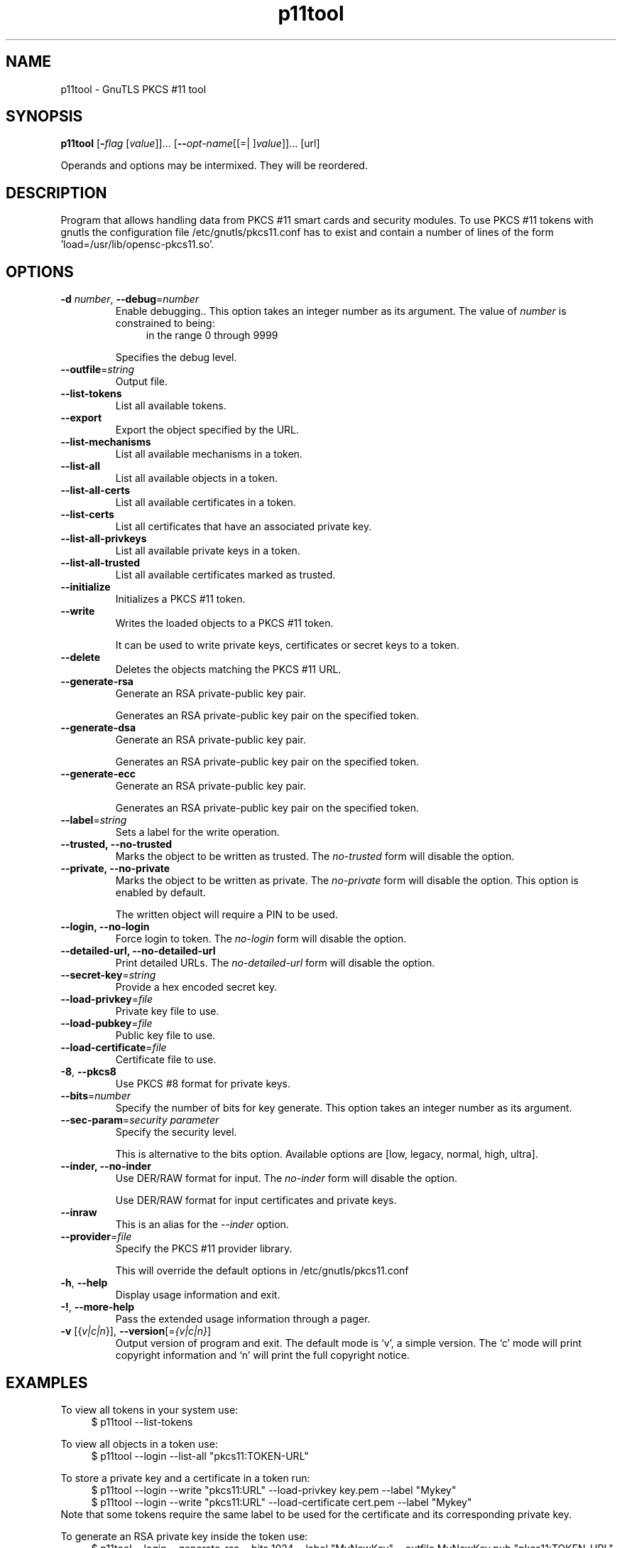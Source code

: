 .TH p11tool 1 "01 Jun 2013" "3.1.12" "User Commands"
.\"
.\"  DO NOT EDIT THIS FILE   (p11tool-args.man)
.\"
.\"  It has been AutoGen-ed  June  1, 2013 at 01:07:24 PM by AutoGen 5.17.3
.\"  From the definitions    p11tool-args.def.tmp
.\"  and the template file   agman-cmd.tpl
.\"
.SH NAME
p11tool \- GnuTLS PKCS #11 tool
.SH SYNOPSIS
.B p11tool
.\" Mixture of short (flag) options and long options
.RB [ \-\fIflag\fP " [\fIvalue\fP]]... [" \-\-\fIopt\-name\fP "[[=| ]\fIvalue\fP]]..." " " "[url]"
.PP
Operands and options may be intermixed.  They will be reordered.
.PP
.SH "DESCRIPTION"
Program that allows handling data from PKCS #11 smart cards
and security modules. 
To use PKCS #11 tokens with gnutls the configuration file 
/etc/gnutls/pkcs11.conf has to exist and contain a number of lines of the form 'load=/usr/lib/opensc-pkcs11.so'.
.SH "OPTIONS"
.TP
.BR \-d " \fInumber\fP, " \-\-debug "=" \fInumber\fP
Enable debugging..
This option takes an integer number as its argument.
The value of \fInumber\fP is constrained to being:
.in +4
.nf
.na
in the range  0 through 9999
.fi
.in -4
.sp
Specifies the debug level.
.TP
.BR \-\-outfile "=\fIstring\fP"
Output file.
.sp
.TP
.BR \-\-list\-tokens
List all available tokens.
.sp
.TP
.BR \-\-export
Export the object specified by the URL.
.sp
.TP
.BR \-\-list\-mechanisms
List all available mechanisms in a token.
.sp
.TP
.BR \-\-list\-all
List all available objects in a token.
.sp
.TP
.BR \-\-list\-all\-certs
List all available certificates in a token.
.sp
.TP
.BR \-\-list\-certs
List all certificates that have an associated private key.
.sp
.TP
.BR \-\-list\-all\-privkeys
List all available private keys in a token.
.sp
.TP
.BR \-\-list\-all\-trusted
List all available certificates marked as trusted.
.sp
.TP
.BR \-\-initialize
Initializes a PKCS #11 token.
.sp
.TP
.BR \-\-write
Writes the loaded objects to a PKCS #11 token.
.sp
It can be used to write private keys, certificates or secret keys to a token.
.TP
.BR \-\-delete
Deletes the objects matching the PKCS #11 URL.
.sp
.TP
.BR \-\-generate\-rsa
Generate an RSA private-public key pair.
.sp
Generates an RSA private-public key pair on the specified token.
.TP
.BR \-\-generate\-dsa
Generate an RSA private-public key pair.
.sp
Generates an RSA private-public key pair on the specified token.
.TP
.BR \-\-generate\-ecc
Generate an RSA private-public key pair.
.sp
Generates an RSA private-public key pair on the specified token.
.TP
.BR \-\-label "=\fIstring\fP"
Sets a label for the write operation.
.sp
.TP
.BR \-\-trusted, " \fB\-\-no\-trusted\fP"
Marks the object to be written as trusted.
The \fIno\-trusted\fP form will disable the option.
.sp
.TP
.BR \-\-private, " \fB\-\-no\-private\fP"
Marks the object to be written as private.
The \fIno\-private\fP form will disable the option.
This option is enabled by default.
.sp
The written object will require a PIN to be used.
.TP
.BR \-\-login, " \fB\-\-no\-login\fP"
Force login to token.
The \fIno\-login\fP form will disable the option.
.sp
.TP
.BR \-\-detailed\-url, " \fB\-\-no\-detailed\-url\fP"
Print detailed URLs.
The \fIno\-detailed\-url\fP form will disable the option.
.sp
.TP
.BR \-\-secret\-key "=\fIstring\fP"
Provide a hex encoded secret key.
.sp
.TP
.BR \-\-load\-privkey "=\fIfile\fP"
Private key file to use.
.sp
.TP
.BR \-\-load\-pubkey "=\fIfile\fP"
Public key file to use.
.sp
.TP
.BR \-\-load\-certificate "=\fIfile\fP"
Certificate file to use.
.sp
.TP
.BR \-8 ", " \-\-pkcs8
Use PKCS #8 format for private keys.
.sp
.TP
.BR \-\-bits "=\fInumber\fP"
Specify the number of bits for key generate.
This option takes an integer number as its argument.
.sp
.TP
.BR \-\-sec\-param "=\fIsecurity parameter\fP"
Specify the security level.
.sp
This is alternative to the bits option. Available options are [low, legacy, normal, high, ultra].
.TP
.BR \-\-inder, " \fB\-\-no\-inder\fP"
Use DER/RAW format for input.
The \fIno\-inder\fP form will disable the option.
.sp
Use DER/RAW format for input certificates and private keys.
.TP
.BR \-\-inraw
This is an alias for the \fI--inder\fR option.
.TP
.BR \-\-provider "=\fIfile\fP"
Specify the PKCS #11 provider library.
.sp
This will override the default options in /etc/gnutls/pkcs11.conf
.TP
.BR \-h , " \-\-help"
Display usage information and exit.
.TP
.BR \-! , " \-\-more-help"
Pass the extended usage information through a pager.
.TP
.BR \-v " [{\fIv|c|n\fP}]," " \-\-version" "[=\fI{v|c|n}\fP]"
Output version of program and exit.  The default mode is `v', a simple
version.  The `c' mode will print copyright information and `n' will
print the full copyright notice.
.SH EXAMPLES
To view all tokens in your system use:
.br
.in +4
.nf
$ p11tool \-\-list\-tokens
.in -4
.fi
.sp
To view all objects in a token use:
.br
.in +4
.nf
$ p11tool \-\-login \-\-list\-all "pkcs11:TOKEN\-URL"
.in -4
.fi
.sp
To store a private key and a certificate in a token run:
.br
.in +4
.nf
$ p11tool \-\-login \-\-write "pkcs11:URL" \-\-load\-privkey key.pem \
          \-\-label "Mykey"
$ p11tool \-\-login \-\-write "pkcs11:URL" \-\-load\-certificate cert.pem \
          \-\-label "Mykey"
.in -4
.fi
Note that some tokens require the same label to be used for the certificate
and its corresponding private key.
.sp
To generate an RSA private key inside the token use:
.br
.in +4
.nf
$ p11tool \-\-login \-\-generate\-rsa \-\-bits 1024 \-\-label "MyNewKey" \
          \-\-outfile MyNewKey.pub "pkcs11:TOKEN\-URL"
.in -4
.fi
The bits parameter in the above example is explicitly set because some
tokens only support a limited number of bits. The output file is the
corresponding public key. This key can be used to general a certificate
request with certtool.
.br
.in +4
.nf
certtool \-\-generate\-request \-\-load\-privkey "pkcs11:KEY\-URL" \
   \-\-load\-pubkey MyNewKey.pub \-\-outfile request.pem
.in -4
.fi
.sp
.SH "EXIT STATUS"
One of the following exit values will be returned:
.TP
.BR 0 " (EXIT_SUCCESS)"
Successful program execution.
.TP
.BR 1 " (EXIT_FAILURE)"
The operation failed or the command syntax was not valid.
.TP
.BR 70 " (EX_SOFTWARE)"
libopts had an internal operational error.  Please report
it to autogen-users@lists.sourceforge.net.  Thank you.
.SH "SEE ALSO"
    certtool (1)
.SH "AUTHORS"
Nikos Mavrogiannopoulos, Simon Josefsson and others; see /usr/share/doc/gnutls-bin/AUTHORS for a complete list.
.SH "COPYRIGHT"
Copyright (C) 2000-2012 Free Software Foundation all rights reserved.
This program is released under the terms of the GNU General Public License, version 3 or later.
.SH "BUGS"
Please send bug reports to: bug-gnutls@gnu.org
.SH "NOTES"
This manual page was \fIAutoGen\fP-erated from the \fBp11tool\fP
option definitions.
